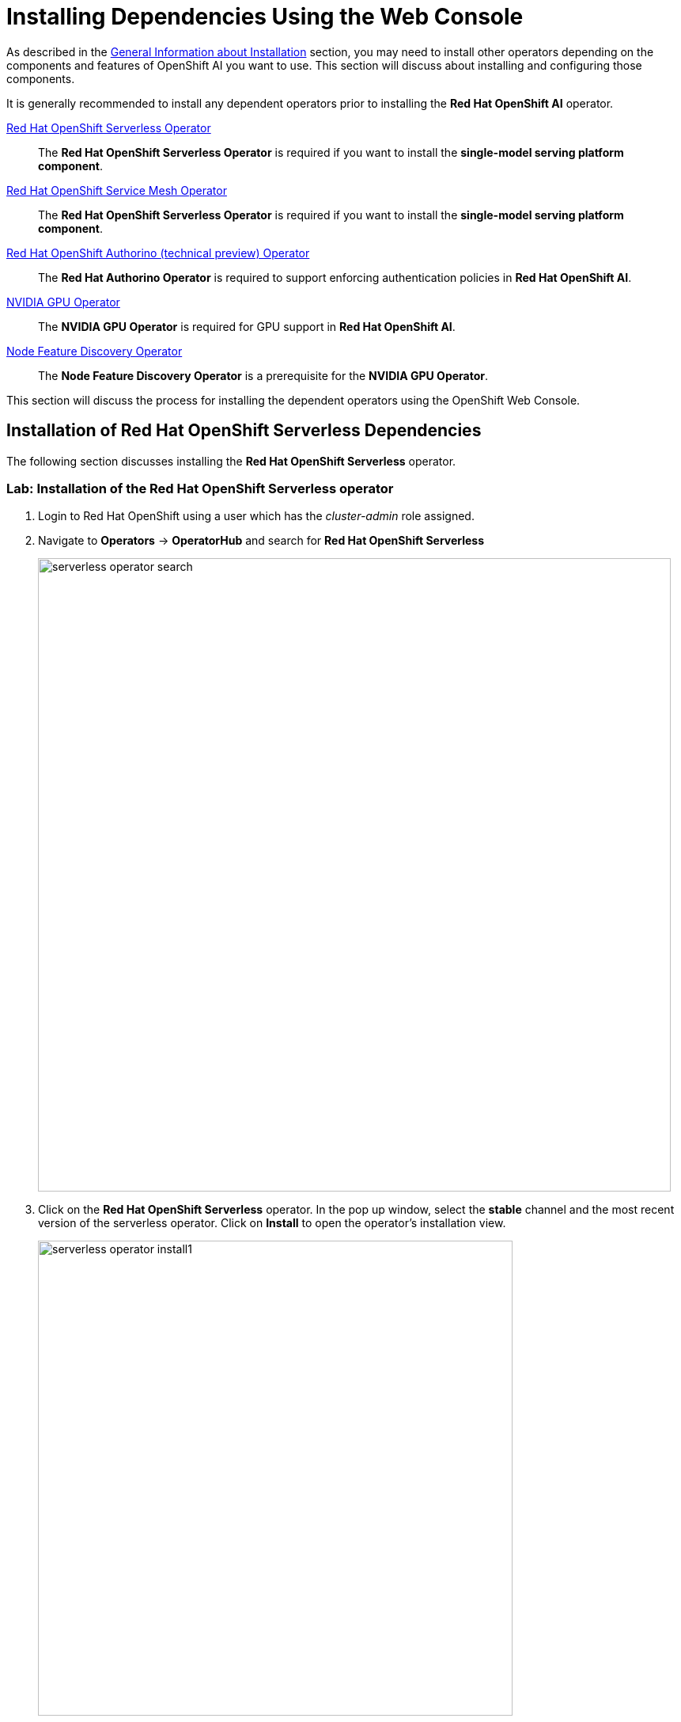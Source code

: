 = Installing Dependencies Using the Web Console

As described in the xref::install-general-info.adoc[General Information about Installation] section, you may need to install other operators depending on the components and features of OpenShift AI you want to use.  This section will discuss about installing and configuring those components.

It is generally recommended to install any dependent operators prior to installing the *Red{nbsp}Hat OpenShift AI* operator.

// This section given below is the same as in the previous chapter. Is the whole section with explanation required here again?

https://www.redhat.com/en/technologies/cloud-computing/openshift/serverless[Red{nbsp}Hat OpenShift Serverless Operator]::
The *Red{nbsp}Hat OpenShift Serverless Operator* is required if you want to install the *single-model serving platform component*.

https://catalog.redhat.com/software/container-stacks/detail/5ec53e8c110f56bd24f2ddc4[Red{nbsp}Hat OpenShift Service Mesh Operator]::
The *Red{nbsp}Hat OpenShift Serverless Operator* is required if you want to install the *single-model serving platform component*.

https://developers.redhat.com/articles/2021/06/18/authorino-making-open-source-cloud-native-api-security-simple-and-flexible[Red{nbsp}Hat OpenShift Authorino (technical preview) Operator]::
The *Red{nbsp}Hat Authorino Operator* is required to support enforcing authentication policies in *Red Hat OpenShift AI*.

https://docs.nvidia.com/datacenter/cloud-native/gpu-operator/latest/index.html[NVIDIA GPU Operator]::
The *NVIDIA GPU Operator* is required for GPU support in *Red Hat OpenShift AI*.
https://docs.openshift.com/container-platform/latest/hardware_enablement/psap-node-feature-discovery-operator.html[Node Feature Discovery Operator]::
The *Node Feature Discovery Operator* is a prerequisite for the *NVIDIA GPU Operator*.

This section will discuss the process for installing the dependent operators using the OpenShift Web Console.

== Installation of Red Hat OpenShift Serverless Dependencies

The following section discusses installing the *Red{nbsp}Hat OpenShift Serverless* operator.

=== Lab: Installation of the *Red{nbsp}Hat OpenShift Serverless* operator

1. Login to Red{nbsp}Hat OpenShift using a user which has the _cluster-admin_ role assigned.

2. Navigate to **Operators** -> **OperatorHub** and search for *Red{nbsp}Hat OpenShift Serverless*
+
image::serverless_operator_search.png[width=800]

3. Click on the *Red{nbsp}Hat OpenShift Serverless* operator. In the pop up window, select the *stable* channel and the most recent version of the serverless operator. Click on **Install** to open the operator's installation view.
+
image::serverless_operator_install1.png[width=600]

4. In the `Install Operator` page, select the default values for all the fields and click *Install*.
+
image::serverless_operator_install2.png[width=800]

5. A window showing the installation progress will pop up.
+ 
image::serverless_operator_install3.png[width=800]

6. When the installation finishes the operator is ready to be used by *Red{nbsp}Hat OpenShift AI*.
+
image::serverless_operator_install4.png[width=800]

*Red{nbsp}Hat OpenShift Serverless* is now successfully installed.

== Installation of Red Hat OpenShift Service Mesh Dependencies

The following section discusses installing the *Red{nbsp}Hat OpenShift Service Mesh* operator.

=== Lab: Installation of the *Red{nbsp}Hat OpenShift Service Mesh* operator

1. Login to Red{nbsp}Hat OpenShift using a user which has the _cluster-admin_ role assigned.

2. Navigate to **Operators** -> **OperatorHub** and search for *Red{nbsp}Hat OpenShift Service Mesh*
+
image::servicemesh_operator_search.png[width=800]

3. Click on the *Red{nbsp}Hat OpenShift Service Mesh* operator. In the pop up window, select the *stable* channel and the most recent version of the server mesh operator. Click on **Install** to open the operator's installation view.
+
image::servicemesh_operator_install1.png[width=600]

4. In the `Install Operator` page, select the default values for all the fields and click *Install*.
+
image::servicemesh_operator_install2.png[width=800]

5. A window showing the installation progress will pop up.
+ 
image::servicemesh_operator_install3.png[width=800]

6. When the installation finishes the operator is ready to be used by *Red{nbsp}Hat OpenShift AI*.
+
image::servicemesh_operator_install4.png[width=800]

*Red{nbsp}Hat OpenShift Service Mesh* is now successfully installed.

== Installation of Red Hat Authorino Dependencies

=== Lab: Installation of the *Red{nbsp}Hat Authorino* operator

1. Login to Red{nbsp}Hat OpenShift using a user which has the _cluster-admin_ role assigned.

2. Navigate to **Operators** -> **OperatorHub** and search for *Red{nbsp}Hat Authorino
+
image::authorino_operator_search.png[width=800]

3. Click on the *Red{nbsp}Hat Authorino * operator. In the pop up window, select the *stable* channel and the most recent version of the serverless operator. Click on **Install** to open the operator's installation view.
+
image::authorino_operator_install1.png[width=600]

4. In the `Install Operator` page, select the default values for all the fields and click *Install*.
+
image::authorino_operator_install2.png[width=800]

5. A window showing the installation progress will pop up.
+ 
image::authorino_operator_install3.png[width=800]

6. When the installation finishes the operator is ready to be used by *Red{nbsp}Hat OpenShift AI*.
+
image::authorino_operator_install4.png[width=800]

*Red{nbsp}Hat Authorino* is now successfully installed.

The following section discusses installing the *Red{nbsp}Hat - Authorino* operator.

== Lab: Installation of GPU Dependencies

*Red{nbsp}Hat OpenShift AI* makes it easy to expose GPUs to end users to help accelerate training and serving machine learning models.

Currently, *Red{nbsp}Hat OpenShift AI* supports accelerated compute with NVIDIA GPUs using the *NVIDIA GPU Operator* which relies on the *Node Feature Discovery* operator as a dependency.

The following section will discuss the installation and a basic configuration of both *NVIDIA GPU Operator* and the *Node Feature Discovery* operator.

NOTE: *Node Feature Discovery* and the *NVIDIA GPU Operator* can both be installed in a cluster that does not have a node with a GPU.  This can be helpful when you plan to add GPUs at a later date.  If a GPU is not present in the cluster, the Dashboard will not present the user an option to deploy using a GPU.

TIP: To view the list of GPU models supported by the *NVIDIA GPU Operator* refer to the https://docs.nvidia.com/datacenter/cloud-native/gpu-operator/latest/platform-support.html#supported-nvidia-gpus-and-systems[Supported NVIDIA GPUs and Systems] docs.

=== Demo: Installation of the *Node Feature Discovery* operator

1. Login to Red{nbsp}Hat OpenShift using a user which has the _cluster-admin_ role assigned.

2. Navigate to **Operators** -> **OperatorHub** and search for *Node Feature Discovery*
+
image::node_feature_discovery_search.png[width=800]

3. Two options for the *Node Feature Discovery* operator will be available.  Click on the one with *Red Hat* in the top right hand corner, and in the pop up window click on **Install** to open the operator's installation view.
+
IMPORTANT: Make sure you select *Node Feature Discovery* from *Red{nbsp}Hat* NOT the Community version.
+
image::node_feature_discovery_install1.png[width=800]

4. In the `Install Operator` page, select the option to *Enable Operator recommended cluster monitoring on this Namespace*, and keep all the rest of the parameters at their default values.
+
NOTE: Some of these options may vary slightly depending on your version of OpenShift.  Please refer to the official Node Feature Discovery Documentation for your version of OpenShift for the recommended settings.
+
image::node_feature_discovery_install2.png[width=800]

5. Click the **Install** button at the bottom of the page to proceed with the installation. A window showing the installation progress will pop up.

6. When the installation finishes, click **View Operator** to configure the `Node Feature Discovery` operator.

7. Click the **Create instance** button for the *NodeFeatureDiscovery* object.
+
image::node_feature_discovery_instance1.png[width=800]

8. In the `Create NodeFeatureDiscovery` page, leave all fields at their default values, and click the **Create** button.

9. A new set of pods should appear in the **Workloads** -> **Pods** section managed by the *nfd-worker* DaemonSet.  Node Feature Discovery will now be able to automatically detect information about the nodes in the cluster and apply labels to those nodes.
+
image::nvidia_gpu_pods.png[width=800]

TIP: For assistance in installing the Node Feature Discovery Operator from YAML or via ArgoCD, refer to examples found in the https://github.com/redhat-cop/gitops-catalog/tree/main/nfd[redhat-cop/gitops-catalog/nfd] GitHub repo.

*Node Feature Discovery* is now successfully installed and configured.

=== Lab: Installation of the *NVIDIA GPU Operator*

1. Login to Red{nbsp}Hat OpenShift using a user which has the _cluster-admin_ role assigned.

2. Navigate to **Operators** -> **OperatorHub** and search for *NVIDIA GPU Operator*
+
image::nvidia_operator_search.png[width=800]

3. Click the `NVIDIA GPU Operator` tile. In the pop up window leave all fields at their default values, and click on **Install** to open the operator's installation view.
+
image::nvidia_gpu_operator1.png[width=800]

4. In the `Install Operator` page, keep all the parameters at their default values, and click the **Install** button at the bottom of the page to proceed with the installation.
+
image::nvidia_gpu_operator2.png[width=800]

5.  A window showing the installation progress will pop up. Wait while the operator finishes installing.

6. When the installation finishes, click the **View Operator** button.

7. Click the **Create instance** button for the *ClusterPolicy* object.
+
image::nvidia_gpu_instance1.png[width=800]

8. In the `Create ClusterPolicy` page, leave all fields at their default values, and click the **Create** button.

9. After the  *ClusterPolicy* is created, the  *NVIDIA GPU Operator* will update the status *State: ready*.
+
image::nvidia_gpu_instance2.png[width=800]

10. After the *Red{nbsp}Hat OpenShift AI* operator has been installed and configured, users will be able to see an option for "Number of GPUs" when creating a new workbench.
+
image::gpu_verify2.png[width=800]

NOTE: The Dashboard may initially show "All GPUs are currently in use, try again later." when *Red{nbsp}Hat OpenShift AI*  is first installed.  It may take a few minutes after *Red{nbsp}Hat OpenShift AI* is installed before the GPUs are initially detected.

TIP: The *NVIDIA GPU Operator* supports many advanced use cases such as Multi-Instance GPU (MIG) and Time Slicing that are configurable using the *ClusterPolicy*.  For information about advanced GPU configuration capabilities, refer to the official https://docs.nvidia.com/datacenter/cloud-native/openshift/latest/introduction.html[NVIDIA Documentation].

TIP: For assistance installing the *NVIDIA GPU Operator* from YAML or via ArgoCD, refer to examples found in the https://github.com/redhat-cop/gitops-catalog/tree/main/gpu-operator-certified[redhat-cop/gitops-catalog/gpu-operator-certified] GitHub repo.
